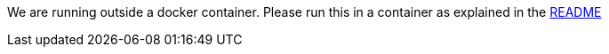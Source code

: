 We are running outside a docker container.
Please run this in a container as explained in the https://github.com/OWASP/wrongsecrets#basic-docker-exercises[README]


